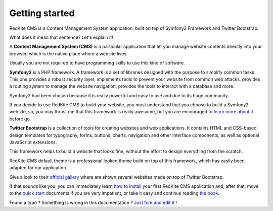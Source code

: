 Getting started
===============

RedKite CMS is a Content Management System application, built on top of Symfony2
Framework and Twitter Bootstrap.

What does it mean that sentence? Let's explain it!

A **Content Management System (CMS)** is a particular application that let you manage
website contents directly into your browser, which is the native place where a website
lives. 

Usually you are not required to have programming skills to use this kind of software.

**Symfony2** is a PHP framework. A framework is a set of libraries designed with the 
purpose to simplify common tasks. This one provides a robust security layer, implements 
tools to prevent your website from common web attacks, provides a routing system to 
manage the website navigation, provides the tools to interact with a database and more.

Symfony2 had been chosen because it is really powerful and easy to use and due to its
huge community.

If you decide to use RedKite CMS to build your website, you must understand that you
choose to build a Symfony2 website, so, you may thrust me that this framework is really
awesome, but you are encouraged to `learn more about it`_ before go.

**Twitter Bootstrap** is a collection of tools for creating websites and web applications. 
It contains HTML and CSS-based design templates for typography, forms, buttons, charts, 
navigation and other interface components, as well as optional JavaScript extensions.

This framework helps to build a website that looks fine, without the effort to design 
everything from the scratch.

RedKite CMS default theme is a professional looked theme build on top of this framework,
which has easily been adapted for our application. 

Give a look to their `official gallery`_ where are shown several websites made on top of 
Twitter Bootstrap.

If that sounds like you, you can immediately learn `how to install`_ your first RedKite 
CMS application and, after that, move to the `quick start`_ documents if you are very 
impatient, or take it easy and continue reading `the book`_.


.. class:: fork-and-edit

Found a typo ? Something is wrong in this documentation ? `Just fork and edit it !`_

.. _`Just fork and edit it !`: https://github.com/redkite-labs/redkitecms-docs
.. _`learn more about it`: http://symfony.com
.. _`official gallery` : http://builtwithbootstrap.com/
.. _`how to install` : how-to-install-redkite-cms
.. _`quick start` : redkite-cms-practical-manual-part-1
.. _`the book` : redkite-cms-backend-editor-and-stage-environments-design
